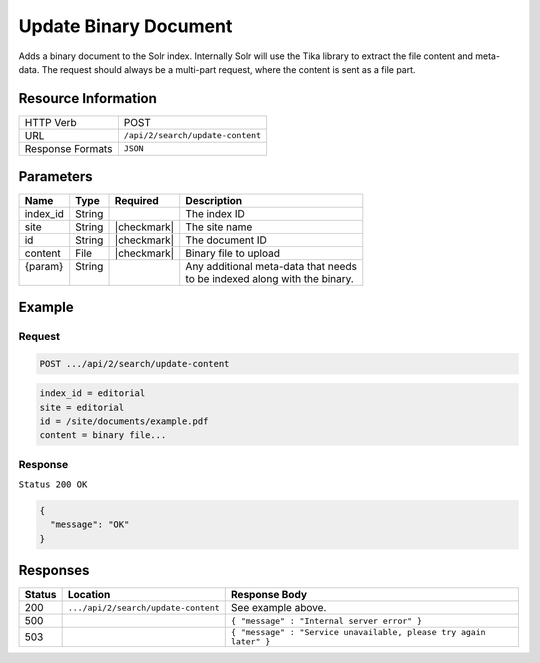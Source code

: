 .. _crafter-search-api-search-v2-update-content:

======================
Update Binary Document
======================

Adds a binary document to the Solr index. Internally Solr will use the Tika library to extract
the file content and meta-data. The request should always be a multi-part request, where the
content is sent as a file part.

--------------------
Resource Information
--------------------

+----------------------------+-----------------------------------------------------+
|| HTTP Verb                 || POST                                               |
+----------------------------+-----------------------------------------------------+
|| URL                       || ``/api/2/search/update-content``                   |
+----------------------------+-----------------------------------------------------+
|| Response Formats          || ``JSON``                                           |
+----------------------------+-----------------------------------------------------+

----------
Parameters
----------

+-------------------------+-------------+---------------+----------------------------------------+
|| Name                   || Type       || Required     || Description                           |
+=========================+=============+===============+========================================+
|| index_id               || String     ||              || The index ID                          |
+-------------------------+-------------+---------------+----------------------------------------+
|| site                   || String     || |checkmark|  || The site name                         |
+-------------------------+-------------+---------------+----------------------------------------+
|| id                     || String     || |checkmark|  || The document ID                       |
+-------------------------+-------------+---------------+----------------------------------------+
|| content                || File       || |checkmark|  || Binary file to upload                 |
+-------------------------+-------------+---------------+----------------------------------------+
|| {param}                || String     ||              || Any additional meta-data that needs   |
||                        ||            ||              || to be indexed along with the binary.  |
+-------------------------+-------------+---------------+----------------------------------------+

-------
Example
-------

^^^^^^^
Request
^^^^^^^

.. code-block:: none

  POST .../api/2/search/update-content

.. code-block:: guess

  index_id = editorial
  site = editorial
  id = /site/documents/example.pdf
  content = binary file...

^^^^^^^^
Response
^^^^^^^^

``Status 200 OK``

.. code-block:: json

  {
    "message": "OK"
  }

---------
Responses
---------

+---------+-------------------------------------+--------------------------------------------------------------------+
|| Status || Location                           || Response Body                                                     |
+=========+=====================================+====================================================================+
|| 200    || ``.../api/2/search/update-content``|| See example above.                                                |
+---------+-------------------------------------+--------------------------------------------------------------------+
|| 500    ||                                    || ``{ "message" : "Internal server error" }``                       |
+---------+-------------------------------------+--------------------------------------------------------------------+
|| 503    ||                                    || ``{ "message" : "Service unavailable, please try again later" }`` |
+---------+-------------------------------------+--------------------------------------------------------------------+
